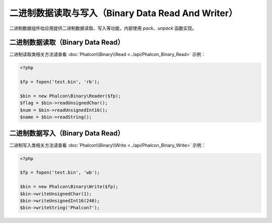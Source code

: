 二进制数据读取与写入（Binary Data Read And Writer）
===================================================
二进制数据组件给应用提供二进制数据读取、写入等功能，内部使用 `pack`、`unpack` 函数实现。

二进制数据读取（Binary Data Read）
----------------------------------
二进制读取类相关方法请查看 :doc:`Phalcon\\Binary\\Read <../api/Phalcon_Binary_Read>` 示例：

.. code-block:: php

    <?php

    $fp = fopen('test.bin', 'rb');

    $bin = new Phalcon\Binary\Reader($fp);
    $flag = $bin->readUnsignedChar();
    $num = $bin->readUnsignedInt16();
    $name = $bin->readString();


二进制数据写入（Binary Data Read）
----------------------------------
二进制写入类相关方法请查看 :doc:`Phalcon\\Binary\\Write <../api/Phalcon_Binary_Write>` 示例：

.. code-block:: php

    <?php

    $fp = fopen('test.bin', 'wb');

    $bin = new Phalcon\Binary\Write($fp);
    $bin->writeUnsignedChar(1);
    $bin->writeUnsignedInt16(240);
    $bin->writeString('Phalcon7');
